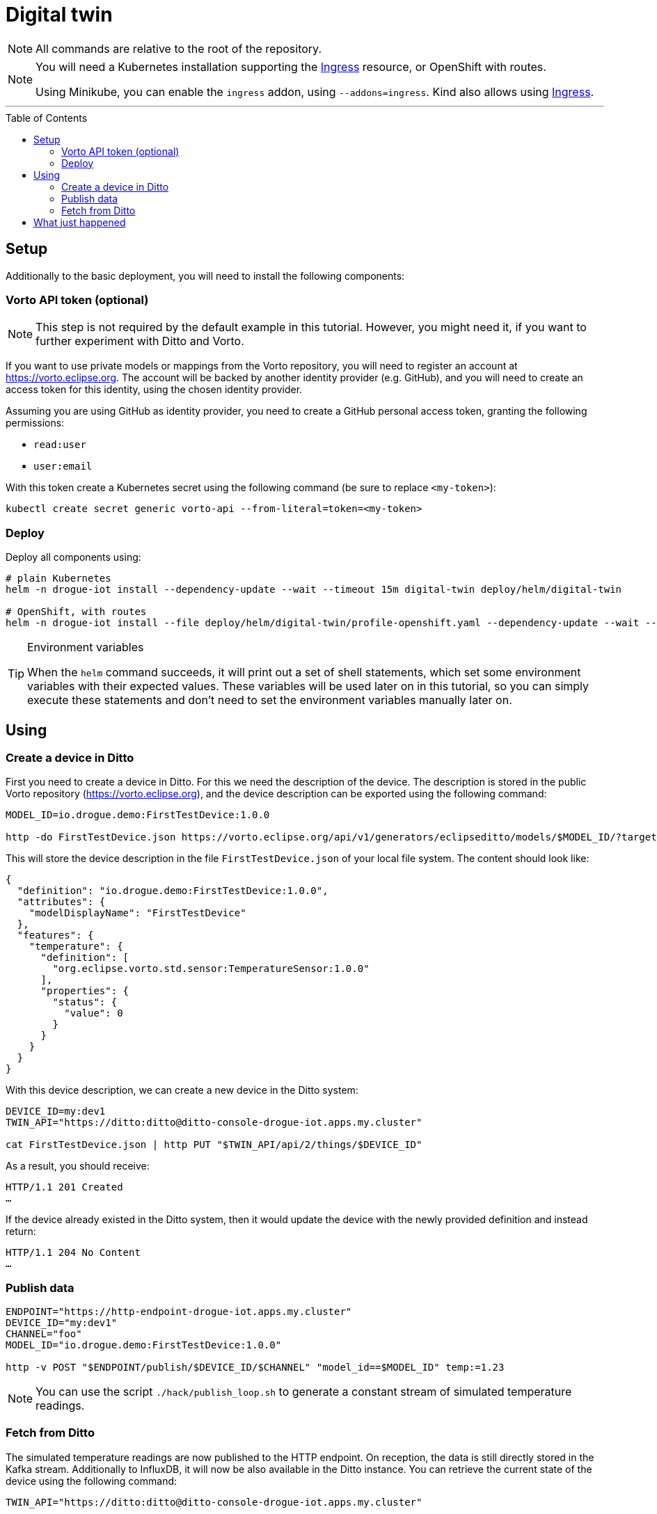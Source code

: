 :icons: font

ifdef::env-github[]
:tip-caption: :bulb:
:note-caption: :information_source:
:important-caption: :heavy_exclamation_mark:
:caution-caption: :fire:
:warning-caption: :warning:
endif::[]

:toc:
:toc-placement!:

= Digital twin

NOTE: All commands are relative to the root of the repository.

[NOTE]
====
You will need a Kubernetes installation supporting the
https://kubernetes.io/docs/concepts/services-networking/ingress/[Ingress] resource, or OpenShift with routes.

Using Minikube, you can enable the `ingress` addon, using `--addons=ingress`.
Kind also allows using https://kind.sigs.k8s.io/docs/user/ingress/[Ingress].
====

'''

toc::[]

== Setup

Additionally to the basic deployment, you will need to install the following components:

=== Vorto API token (optional)

NOTE: This step is not required by the default example in this tutorial. However, you might need it, if you want
to further experiment with Ditto and Vorto.

If you want to use private models or mappings from the Vorto repository, you will need to register an account at
https://vorto.eclipse.org. The account will be backed  by another identity  provider (e.g. GitHub), and you
will need to create an access token for this identity, using the chosen identity provider.

Assuming you are using GitHub as identity provider, you need to create a GitHub personal access token, granting
the following permissions:

* `read:user`
* `user:email`

With this token create a Kubernetes secret using the following command (be sure to replace `<my-token>`):

----
kubectl create secret generic vorto-api --from-literal=token=<my-token>
----

=== Deploy

Deploy all components using:

----
# plain Kubernetes
helm -n drogue-iot install --dependency-update --wait --timeout 15m digital-twin deploy/helm/digital-twin

# OpenShift, with routes
helm -n drogue-iot install --file deploy/helm/digital-twin/profile-openshift.yaml --dependency-update --wait --timeout 15m digital-twin deploy/helm/digital-twin
----

[TIP]
.Environment variables
====
When the `helm` command succeeds, it will print out a set of shell statements, which set some environment
variables with their expected values. These variables will be used later on in this tutorial, so you can simply
execute these statements and don't need to set the environment variables manually later on.
====

== Using

=== Create a device in Ditto

First you need to create a device in Ditto. For this we need the description of the device. The description is
stored in the public Vorto repository (https://vorto.eclipse.org), and the device description can be exported
using the following command:

----
MODEL_ID=io.drogue.demo:FirstTestDevice:1.0.0

http -do FirstTestDevice.json https://vorto.eclipse.org/api/v1/generators/eclipseditto/models/$MODEL_ID/?target=thingJson
----

This will store the device description in the file `FirstTestDevice.json` of your local file system. The content
should look like:

[source,json]
----
{
  "definition": "io.drogue.demo:FirstTestDevice:1.0.0",
  "attributes": {
    "modelDisplayName": "FirstTestDevice"
  },
  "features": {
    "temperature": {
      "definition": [
        "org.eclipse.vorto.std.sensor:TemperatureSensor:1.0.0"
      ],
      "properties": {
        "status": {
          "value": 0
        }
      }
    }
  }
}
----

With this device description, we can create a new device in the Ditto system:

----
DEVICE_ID=my:dev1
TWIN_API="https://ditto:ditto@ditto-console-drogue-iot.apps.my.cluster"

cat FirstTestDevice.json | http PUT "$TWIN_API/api/2/things/$DEVICE_ID"
----

As a result, you should receive:

----
HTTP/1.1 201 Created
…
----

If the device already existed in the Ditto system, then it would update the device with the newly provided
definition and instead return:

----
HTTP/1.1 204 No Content
…
----

=== Publish data

----
ENDPOINT="https://http-endpoint-drogue-iot.apps.my.cluster"
DEVICE_ID="my:dev1"
CHANNEL="foo"
MODEL_ID="io.drogue.demo:FirstTestDevice:1.0.0"

http -v POST "$ENDPOINT/publish/$DEVICE_ID/$CHANNEL" "model_id==$MODEL_ID" temp:=1.23
----

NOTE: You can use the script `./hack/publish_loop.sh` to generate a constant stream of simulated temperature readings.

=== Fetch from Ditto

The simulated temperature readings are now published to the HTTP endpoint. On reception, the data is still directly
stored in the Kafka stream. Additionally to InfluxDB, it will now be also available in the Ditto instance. You can
retrieve the current state of the device using the following command:

----
TWIN_API="https://ditto:ditto@ditto-console-drogue-iot.apps.my.cluster"

http "$TWIN_API/api/2/things/$DEVICE_ID"
----

This should return the current state, in the normalized Ditto format:

[source,json]
----
{
    "attributes": {
        "modelDisplayName": "FirstTestDevice"
    },
    "definition": "io.drogue.demo:FirstTestDevice:1.0.0",
    "features": {
        "temperature": {
            "definition": [
                "org.eclipse.vorto.std.sensor:TemperatureSensor:1.0.0"
            ],
            "properties": {
                "status": {
                    "value": 0.052751
                }
            }
        }
    },
    "policyId": "my:dev1",
    "thingId": "my:dev1"
}
----

== What just happened

In the first tutorial, we published a device message to the cloud, processing it with Knative eventing and storing
the result, the temperature, in an InfluxDB.

While this was easy, there is a downside: the device, and the service pushing data to InfluxDB, need to agree on
a data format. As would everyone else, processing this data. And while InfluxDB can provide us with a nice history,
it can quickly get tricky to store a more complex device state.

So now we process the incoming data, using a Vorto model transformation. This translates the device specific
payload:

[source,json]
----
{ "temp": 1.23 }
----

Into a canonical data format:

[source,json]
----
{
  "temperature": {
    "value": 1.23
  }
}
----

Which allows us to also convert this into an Eclipse Ditto update request:

[source,json]
----
{
  "headers": {
    "response-required": false
  },
  "path": "/features",
  "topic": "my/dev1/things/twin/commands/modify",
  "value": {
    "temperature": {
      "definition": [
        "org.eclipse.vorto.std.sensor:TemperatureSensor:1.0.0"
      ],
      "properties": {
        "status": {
          "value": 1.23
        }
      }
    }
  }
}
----

As you can see in the model, we are actually re-using a temperature sensor
definition (`org.eclipse.vorto.std.sensor:TemperatureSensor:1.0.0`) from the public Vorto model repository.

[NOTE]
.Public Vorto repository
====
The Eclipse Vorto project hosts a publicly available Vorto instance. In this repository you can find existing
data types, partial models ("function blocks"), as well as completely mapped devices.

You can use this instance for experimenting with the technology, and for sharing your own mappings. But of
course you can also run your own instance of Vorto.
====

The Knative eventing system is configured to create a new flow. Processing events from the same source as the
"InfluxDB pusher", the Kafka stream. However, instead of directly processing the events, it runs this through
a "sequence", translating events in the process:

.Flow of events
image::../images/digital-twin.svg[Flow of events]

The first step translates the events using the Vorto mapping engine. The second step forwards the converted events
to the Ditto API.

Ditto will store a "most recent" version of the full device state, and we did query that with the last command.
